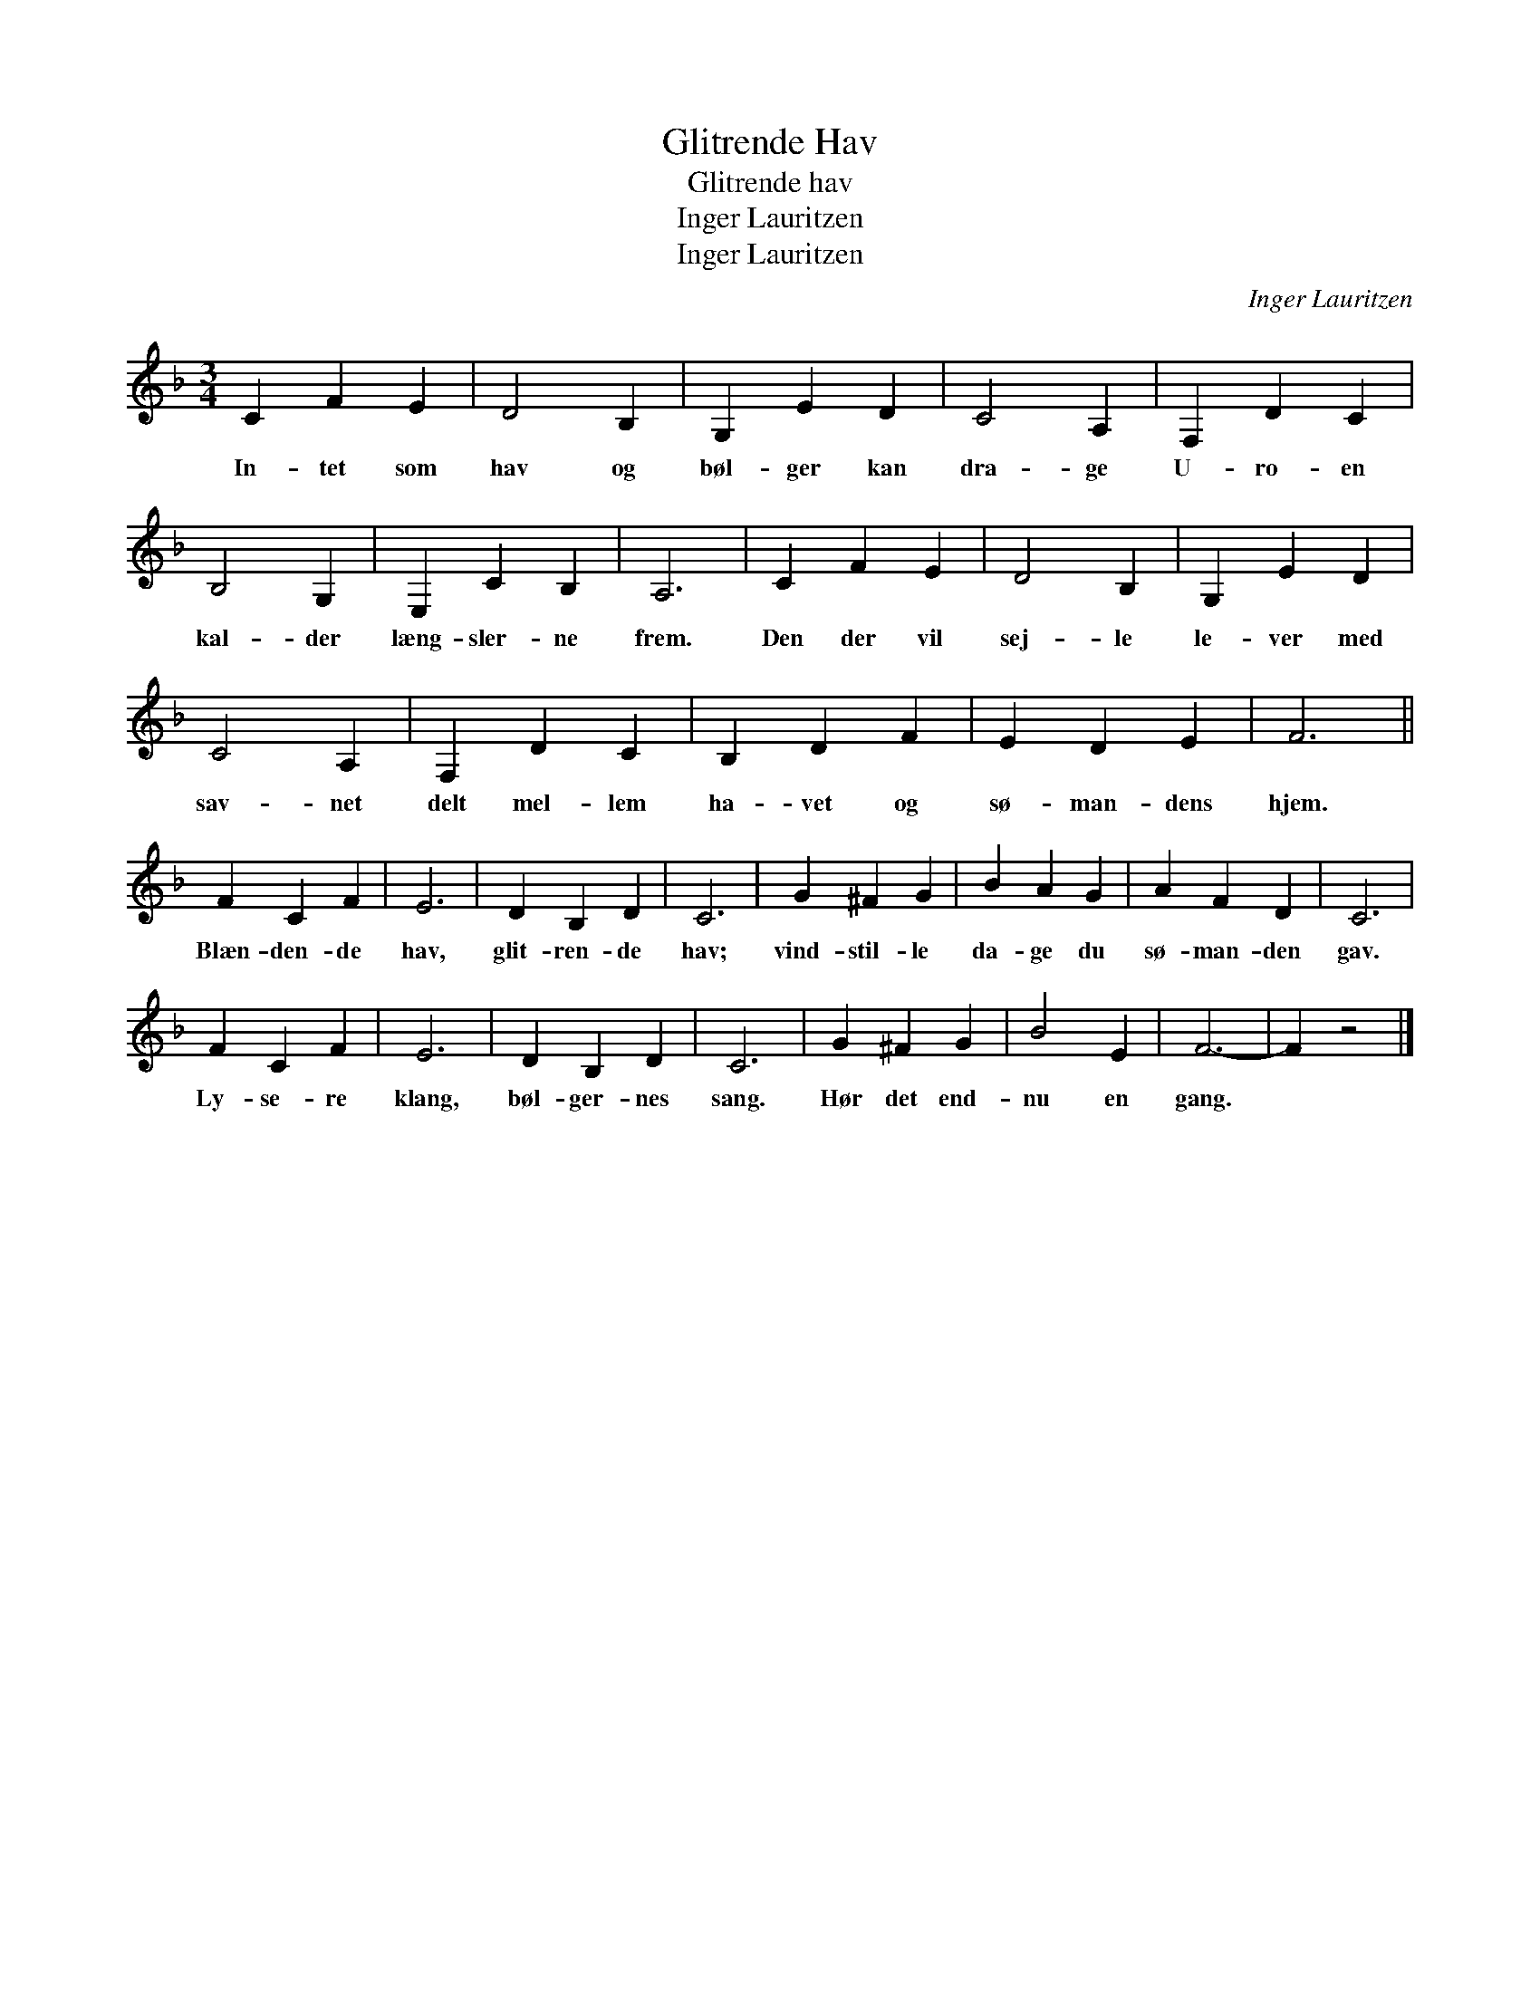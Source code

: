 X:1
T:Glitrende Hav
T:Glitrende hav
T:Inger Lauritzen
T:Inger Lauritzen
C:Inger Lauritzen
Z:All Rights Reserved
L:1/4
M:3/4
K:none
V:1 treble transpose=-2 
%%MIDI program 71
V:1
[K:F] C F E | D2 B, | G, E D | C2 A, | F, D C | B,2 G, | E, C B, | A,3 | C F E | D2 B, | G, E D | %11
w: In- tet som|hav og|bøl- ger kan|dra- ge|U- ro- en|kal- der|læng- sler- ne|frem.|Den der vil|sej- le|le- ver med|
 C2 A, | F, D C | B, D F | E D E | F3 || F C F | E3 | D B, D | C3 | G ^F G | B A G | A F D | C3 | %24
w: sav- net|delt mel- lem|ha- vet og|sø- man- dens|hjem.|Blæn- den- de|hav,|glit- ren- de|hav;|vind- stil- le|da- ge du|sø- man- den|gav.|
 F C F | E3 | D B, D | C3 | G ^F G | B2 E | F3- | F z2 |] %32
w: Ly- se- re|klang,|bøl- ger- nes|sang.|Hør det end-|nu en|gang.||

